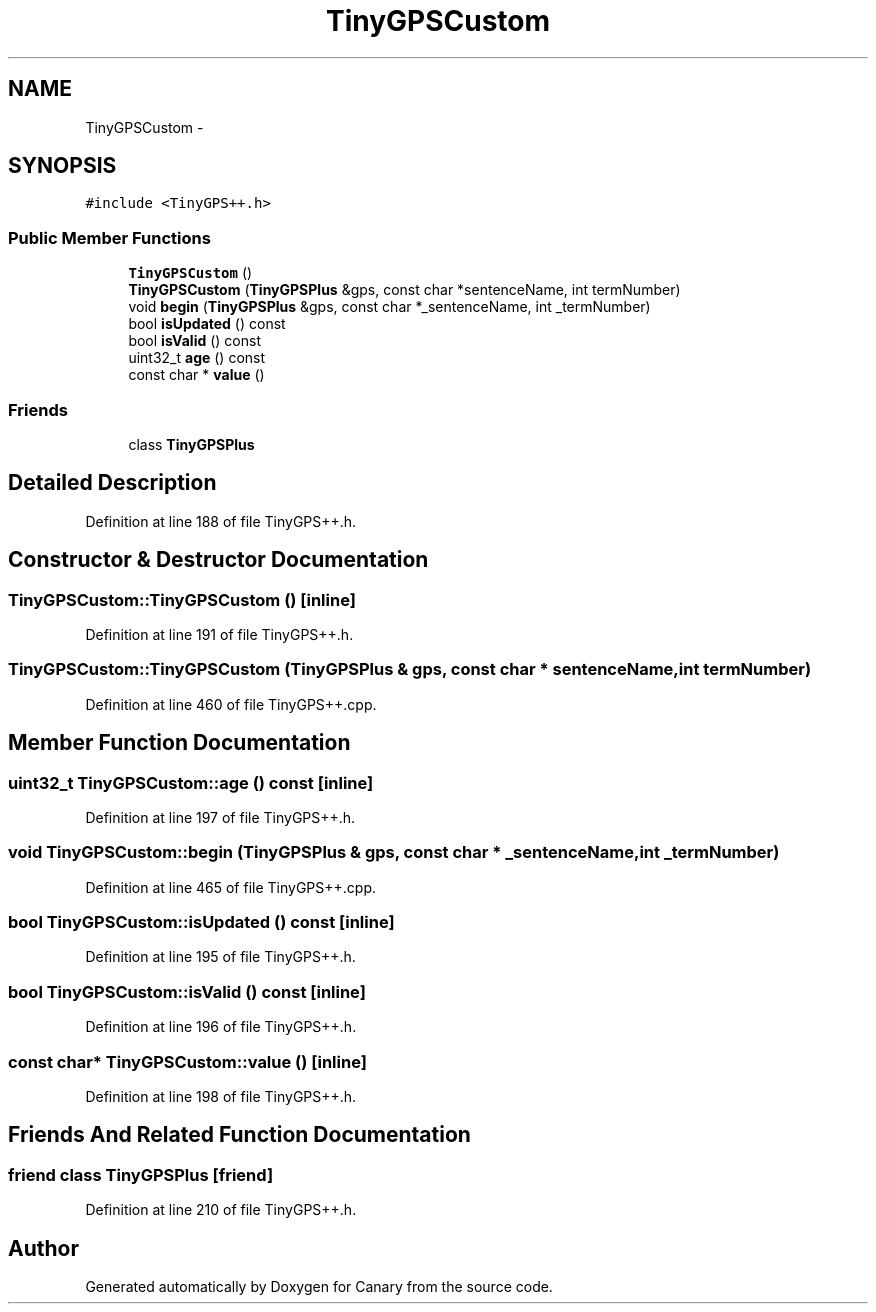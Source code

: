 .TH "TinyGPSCustom" 3 "Fri Oct 27 2017" "Canary" \" -*- nroff -*-
.ad l
.nh
.SH NAME
TinyGPSCustom \- 
.SH SYNOPSIS
.br
.PP
.PP
\fC#include <TinyGPS++\&.h>\fP
.SS "Public Member Functions"

.in +1c
.ti -1c
.RI "\fBTinyGPSCustom\fP ()"
.br
.ti -1c
.RI "\fBTinyGPSCustom\fP (\fBTinyGPSPlus\fP &gps, const char *sentenceName, int termNumber)"
.br
.ti -1c
.RI "void \fBbegin\fP (\fBTinyGPSPlus\fP &gps, const char *_sentenceName, int _termNumber)"
.br
.ti -1c
.RI "bool \fBisUpdated\fP () const "
.br
.ti -1c
.RI "bool \fBisValid\fP () const "
.br
.ti -1c
.RI "uint32_t \fBage\fP () const "
.br
.ti -1c
.RI "const char * \fBvalue\fP ()"
.br
.in -1c
.SS "Friends"

.in +1c
.ti -1c
.RI "class \fBTinyGPSPlus\fP"
.br
.in -1c
.SH "Detailed Description"
.PP 
Definition at line 188 of file TinyGPS++\&.h\&.
.SH "Constructor & Destructor Documentation"
.PP 
.SS "TinyGPSCustom::TinyGPSCustom ()\fC [inline]\fP"

.PP
Definition at line 191 of file TinyGPS++\&.h\&.
.SS "TinyGPSCustom::TinyGPSCustom (\fBTinyGPSPlus\fP & gps, const char * sentenceName, int termNumber)"

.PP
Definition at line 460 of file TinyGPS++\&.cpp\&.
.SH "Member Function Documentation"
.PP 
.SS "uint32_t TinyGPSCustom::age () const\fC [inline]\fP"

.PP
Definition at line 197 of file TinyGPS++\&.h\&.
.SS "void TinyGPSCustom::begin (\fBTinyGPSPlus\fP & gps, const char * _sentenceName, int _termNumber)"

.PP
Definition at line 465 of file TinyGPS++\&.cpp\&.
.SS "bool TinyGPSCustom::isUpdated () const\fC [inline]\fP"

.PP
Definition at line 195 of file TinyGPS++\&.h\&.
.SS "bool TinyGPSCustom::isValid () const\fC [inline]\fP"

.PP
Definition at line 196 of file TinyGPS++\&.h\&.
.SS "const char* TinyGPSCustom::value ()\fC [inline]\fP"

.PP
Definition at line 198 of file TinyGPS++\&.h\&.
.SH "Friends And Related Function Documentation"
.PP 
.SS "friend class \fBTinyGPSPlus\fP\fC [friend]\fP"

.PP
Definition at line 210 of file TinyGPS++\&.h\&.

.SH "Author"
.PP 
Generated automatically by Doxygen for Canary from the source code\&.
